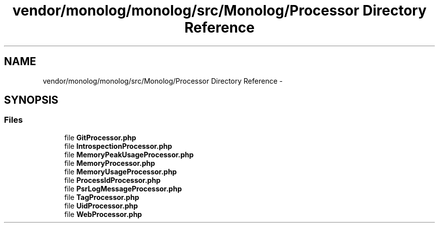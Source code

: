 .TH "vendor/monolog/monolog/src/Monolog/Processor Directory Reference" 3 "Tue Apr 14 2015" "Version 1.0" "VirtualSCADA" \" -*- nroff -*-
.ad l
.nh
.SH NAME
vendor/monolog/monolog/src/Monolog/Processor Directory Reference \- 
.SH SYNOPSIS
.br
.PP
.SS "Files"

.in +1c
.ti -1c
.RI "file \fBGitProcessor\&.php\fP"
.br
.ti -1c
.RI "file \fBIntrospectionProcessor\&.php\fP"
.br
.ti -1c
.RI "file \fBMemoryPeakUsageProcessor\&.php\fP"
.br
.ti -1c
.RI "file \fBMemoryProcessor\&.php\fP"
.br
.ti -1c
.RI "file \fBMemoryUsageProcessor\&.php\fP"
.br
.ti -1c
.RI "file \fBProcessIdProcessor\&.php\fP"
.br
.ti -1c
.RI "file \fBPsrLogMessageProcessor\&.php\fP"
.br
.ti -1c
.RI "file \fBTagProcessor\&.php\fP"
.br
.ti -1c
.RI "file \fBUidProcessor\&.php\fP"
.br
.ti -1c
.RI "file \fBWebProcessor\&.php\fP"
.br
.in -1c

